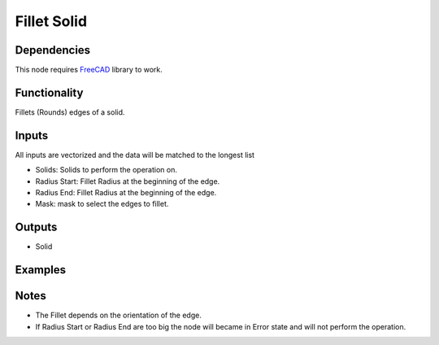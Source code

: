 Fillet Solid
============

Dependencies
------------

This node requires FreeCAD_ library to work.

.. _FreeCAD: ../../solids.rst

Functionality
-------------

Fillets (Rounds) edges of a solid.

Inputs
------

All inputs are vectorized and the data will be matched to the longest list

- Solids: Solids to perform the operation on.
- Radius Start: Fillet Radius at the beginning of the edge.
- Radius End: Fillet Radius at the beginning of the edge.
- Mask: mask to select the edges to fillet.


Outputs
-------

- Solid


Examples
--------

.. image:: https://raw.githubusercontent.com/vicdoval/sverchok/docs_images/images_for_docs/solid/fillet_solid/fillet_solid_blender_sverchok_example.png

Notes
-----

- The Fillet depends on the orientation of the edge.

- If Radius Start or Radius End are too big the node will became in Error state and will not perform the operation.
